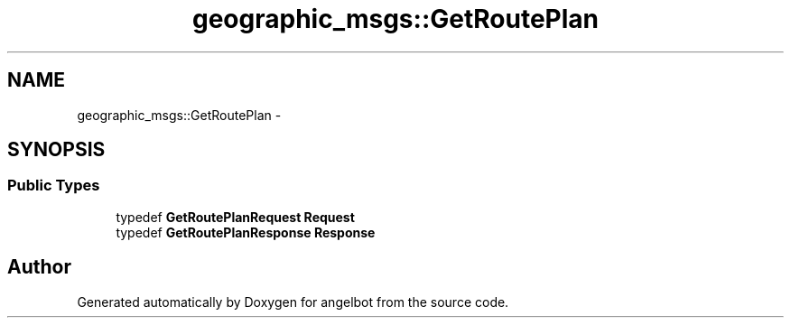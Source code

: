.TH "geographic_msgs::GetRoutePlan" 3 "Sat Jul 9 2016" "angelbot" \" -*- nroff -*-
.ad l
.nh
.SH NAME
geographic_msgs::GetRoutePlan \- 
.SH SYNOPSIS
.br
.PP
.SS "Public Types"

.in +1c
.ti -1c
.RI "typedef \fBGetRoutePlanRequest\fP \fBRequest\fP"
.br
.ti -1c
.RI "typedef \fBGetRoutePlanResponse\fP \fBResponse\fP"
.br
.in -1c

.SH "Author"
.PP 
Generated automatically by Doxygen for angelbot from the source code\&.
